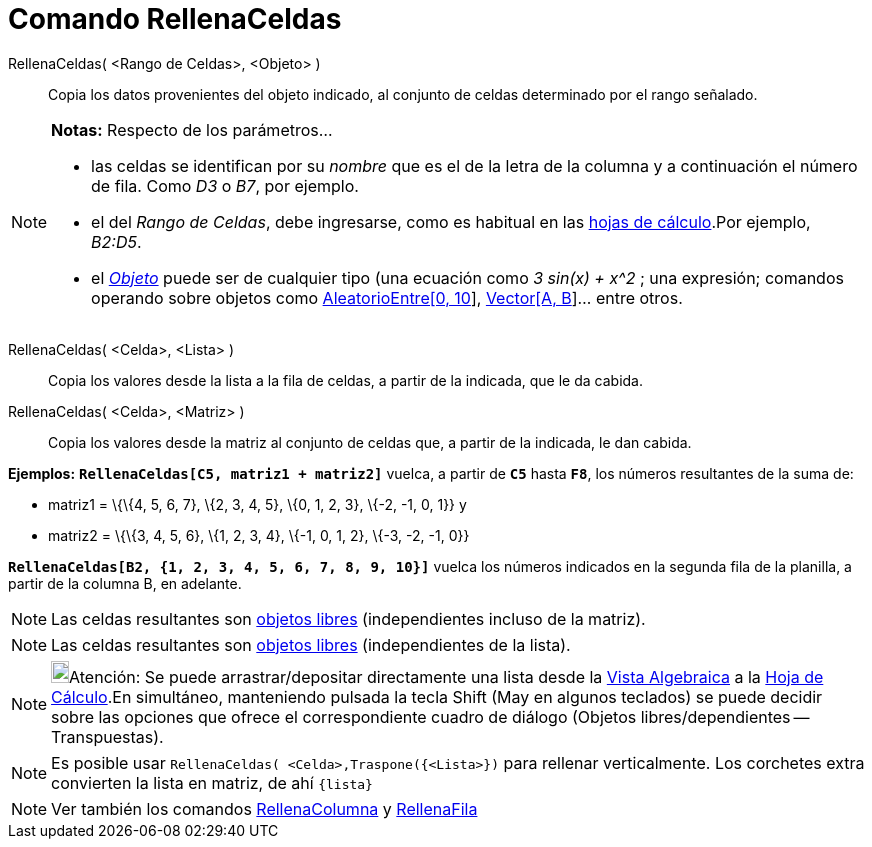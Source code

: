 = Comando RellenaCeldas
:page-revisar: prioritario
:page-en: commands/FillCells
ifdef::env-github[:imagesdir: /es/modules/ROOT/assets/images]

RellenaCeldas( <Rango de Celdas>, <Objeto> )::
  Copia los datos provenientes del objeto indicado, al conjunto de celdas determinado por el rango señalado.

[NOTE]
====

*Notas:* Respecto de los parámetros...

* las celdas se identifican por su _nombre_ que es el de la letra de la columna y a continuación el número de fila. Como
_D3_ o _B7_, por ejemplo.
* el del _Rango de Celdas_, debe ingresarse, como es habitual en las xref:/Hoja_de_Cálculo.adoc[hojas de cálculo].Por
ejemplo, _B2:D5_.
* el xref:/Objetos.adoc[_Objeto_] puede ser de cualquier tipo (una ecuación como _3 sin(x) + x^2_ ; una expresión;
comandos operando sobre objetos como xref:/commands/AleatorioEntre.adoc[AleatorioEntre[0, 10]],
xref:/commands/Vector.adoc[Vector[A, B]]... entre otros.

====

RellenaCeldas( <Celda>, <Lista> )::
  Copia los valores desde la lista a la fila de celdas, a partir de la indicada, que le da cabida.
RellenaCeldas( <Celda>, <Matriz> )::
  Copia los valores desde la matriz al conjunto de celdas que, a partir de la indicada, le dan cabida.

[EXAMPLE]
====

*Ejemplos:* *`++RellenaCeldas[C5, matriz1 + matriz2]++`* vuelca, a partir de *`++C5++`* hasta *`++F8++`*, los números
resultantes de la suma de:

* matriz1 = \{\{4, 5, 6, 7}, \{2, 3, 4, 5}, \{0, 1, 2, 3}, \{-2, -1, 0, 1}} y
* matriz2 = \{\{3, 4, 5, 6}, \{1, 2, 3, 4}, \{-1, 0, 1, 2}, \{-3, -2, -1, 0}}

====

[EXAMPLE]
====

*`++RellenaCeldas[B2, {1, 2, 3, 4, 5, 6, 7, 8, 9, 10}]++`* vuelca los números indicados en la segunda fila de la
planilla, a partir de la columna B, en adelante.

====

[NOTE]
====

Las celdas resultantes son xref:/Objetos_libres_dependientes_y_auxiliares.adoc[objetos libres] (independientes incluso
de la matriz).

====

[NOTE]
====

Las celdas resultantes son xref:/Objetos_libres_dependientes_y_auxiliares.adoc[objetos libres] (independientes de la
lista).

====

[NOTE]
====

image:18px-Bulbgraph.png[Bulbgraph.png,width=18,height=22]Atención: Se puede arrastrar/depositar directamente una lista
desde la xref:/Vista_Algebraica.adoc[Vista Algebraica] a la xref:/Hoja_de_Cálculo.adoc[Hoja de Cálculo].En simultáneo,
manteniendo pulsada la tecla [.kcode]#Shift# ([.kcode]#May# en algunos teclados) se puede decidir sobre las opciones que
ofrece el correspondiente cuadro de diálogo (Objetos libres/dependientes -- Transpuestas).

====

[NOTE]
====

Es posible usar `++RellenaCeldas( <Celda>,Traspone({<Lista>})++` para rellenar verticalmente. Los corchetes extra
convierten la lista en matriz, de ahí `++{lista}++`

====

[NOTE]
====

Ver también los comandos xref:/commands/RellenaColumna.adoc[RellenaColumna] y
xref:/commands/RellenaFila.adoc[RellenaFila]
====
